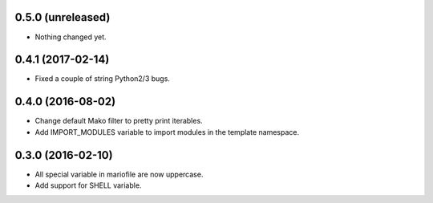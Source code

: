 
0.5.0 (unreleased)
------------------

- Nothing changed yet.


0.4.1 (2017-02-14)
------------------

- Fixed a couple of string Python2/3 bugs.


0.4.0 (2016-08-02)
------------------

- Change default Mako filter to pretty print iterables.
- Add IMPORT_MODULES variable to import modules in the template namespace.


0.3.0 (2016-02-10)
------------------

- All special variable in mariofile are now uppercase.
- Add support for SHELL variable.
